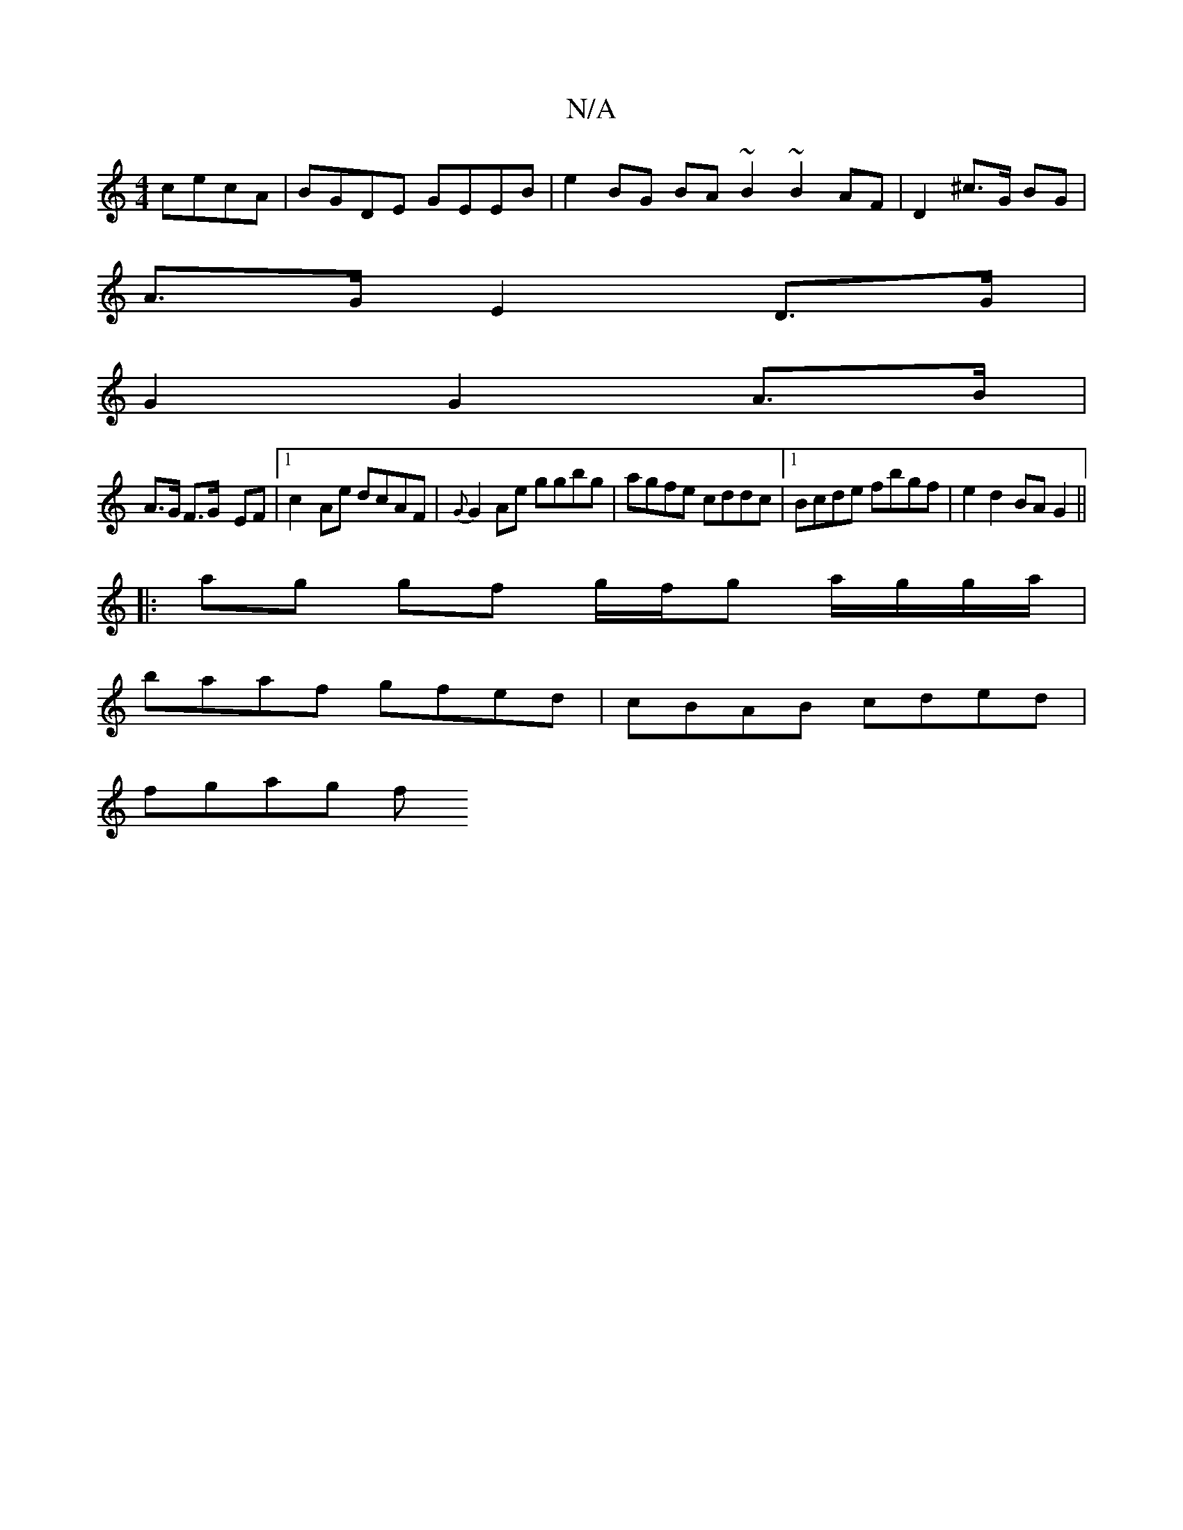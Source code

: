 X:1
T:N/A
M:4/4
R:N/A
K:Cmajor
 cecA|BGDE GEEB|e2 BG BA ~B2 ~B2AF|D2 ^c>G BG |
A>G E2 D>G |
G2 G2 A>B |
A>G F>G- EF|1 c2- Ae dcAF|{G}G2 Ae ggbg|agfe cddc|1 Bcde fbgf|e2 d2 BAG2||
|: ag gf g/f/g a/g/g/a/|
baaf gfed|cBAB cded|
fgag f